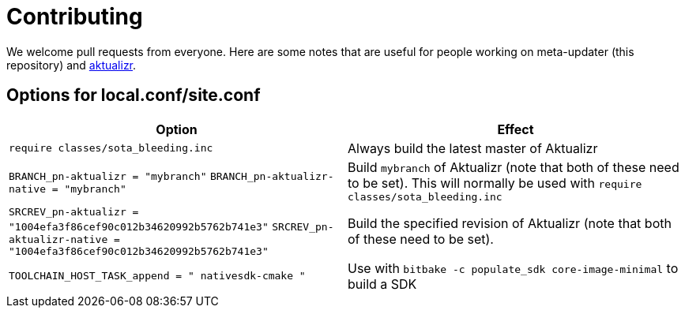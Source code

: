 = Contributing

We welcome pull requests from everyone. Here are some notes that are useful for people working on meta-updater (this repository) and https://github.com/advancedtelematic/aktualizr[aktualizr].

== Options for local.conf/site.conf

[options="header"]
|======================
| Option                              | Effect
| `require classes/sota_bleeding.inc` | Always build the latest master of Aktualizr
| `BRANCH_pn-aktualizr = "mybranch"`
`BRANCH_pn-aktualizr-native = "mybranch"` | Build `mybranch` of Aktualizr (note that both of these need to be set). This will normally be used with `require classes/sota_bleeding.inc`
| `SRCREV_pn-aktualizr = "1004efa3f86cef90c012b34620992b5762b741e3"`
`SRCREV_pn-aktualizr-native = "1004efa3f86cef90c012b34620992b5762b741e3"` | Build the specified revision of Aktualizr (note that both of these need to be set).
| `TOOLCHAIN_HOST_TASK_append = " nativesdk-cmake "` | Use with `bitbake -c populate_sdk core-image-minimal` to build a SDK
